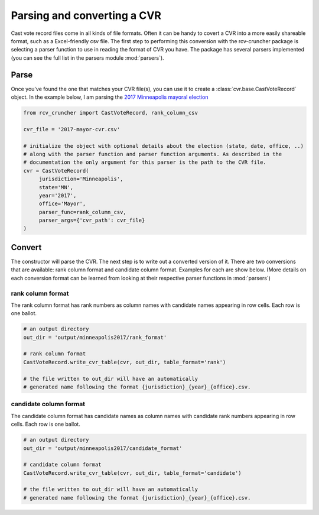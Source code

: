 Parsing and converting a CVR
============================

Cast vote record files come in all kinds of file formats. Often it can be handy to covert a CVR into a more easily shareable format, such as a Excel-friendly csv file. The first step to performing this conversion with the rcv-cruncher package is selecting a parser function to use in reading the format of CVR you have. The package has several parsers implemented (you can see the full list in the parsers module :mod:`parsers`).

Parse
-------

Once you've found the one that matches your CVR file(s), you can use it to create a :class:`cvr.base.CastVoteRecord` object. In the example below, I am parsing the `2017 Minneapolis mayoral election <https://github.com/fairvotereform/rcv_cruncher/tree/big_changes/src/rcv_cruncher/example/example_cvr/minneapolis2017/2017-mayor-cvr.csv>`_

.. code-block::

   from rcv_cruncher import CastVoteRecord, rank_column_csv

   cvr_file = '2017-mayor-cvr.csv'

   # initialize the object with optional details about the election (state, date, office, ..)
   # along with the parser function and parser function arguments. As described in the
   # documentation the only argument for this parser is the path to the CVR file.
   cvr = CastVoteRecord(
        jurisdiction='Minneapolis',
        state='MN',
        year='2017',
        office='Mayor',
        parser_func=rank_column_csv,
        parser_args={'cvr_path': cvr_file}
   )

Convert
--------

The constructor will parse the CVR. The next step is to write out a converted version of it. There are two conversions that are available: rank column format and candidate column format. Examples for each are show below. (More details on each conversion format can be learned from looking at their respective parser functions in :mod:`parsers`)

rank column format
^^^^^^^^^^^^^^^^^^

The rank column format has rank numbers as column names with candidate names appearing in row cells. Each row is one ballot.

.. code-block::

   # an output directory
   out_dir = 'output/minneapolis2017/rank_format'

   # rank column format
   CastVoteRecord.write_cvr_table(cvr, out_dir, table_format='rank')

   # the file written to out_dir will have an automatically
   # generated name following the format {jurisdiction}_{year}_{office}.csv.

candidate column format
^^^^^^^^^^^^^^^^^^^^^^^

The candidate column format has candidate names as column names with candidate rank numbers appearing in row cells. Each row is one ballot.

.. code-block::

   # an output directory
   out_dir = 'output/minneapolis2017/candidate_format'

   # candidate column format
   CastVoteRecord.write_cvr_table(cvr, out_dir, table_format='candidate')

   # the file written to out_dir will have an automatically
   # generated name following the format {jurisdiction}_{year}_{office}.csv.
